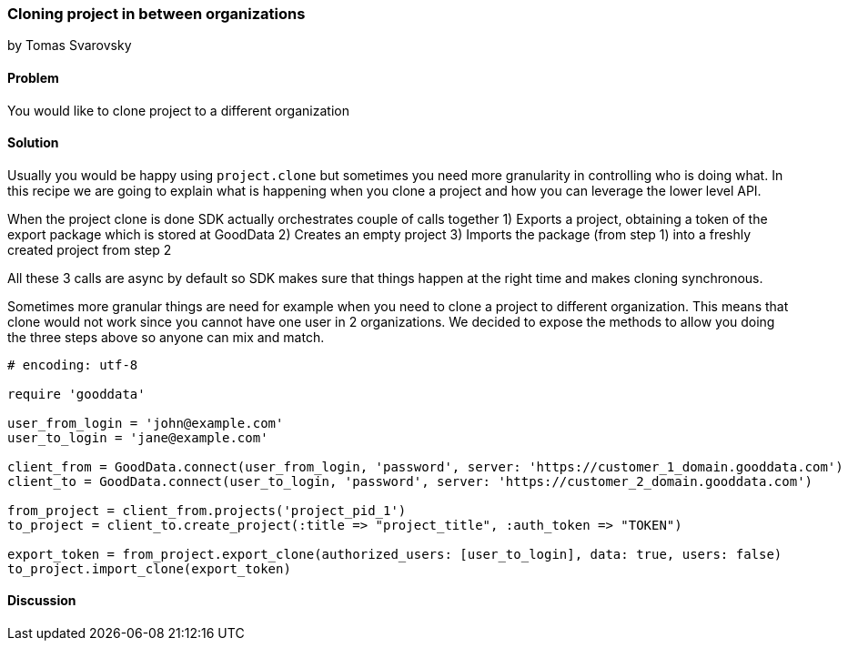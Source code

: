 === Cloning project in between organizations
by Tomas Svarovsky

==== Problem
You would like to clone project to a different organization

==== Solution
Usually you would be happy using `project.clone` but sometimes you need more granularity in controlling who is doing what. In this recipe we are going to explain what is happening when you clone a project and how you can leverage the lower level API.

When the project clone is done SDK actually orchestrates couple of calls together
1) Exports a project, obtaining a token of the export package which is stored at GoodData
2) Creates an empty project
3) Imports the package (from step 1) into a freshly created project from step 2

All these 3 calls are async by default so SDK makes sure that things happen at the right time and makes cloning synchronous.

Sometimes more granular things are need for example when you need to clone a project to different organization. This means that clone would not work since you cannot have one user in 2 organizations. We decided to expose the methods to allow you doing the three steps above so anyone can mix and match.

[source,ruby]
----
# encoding: utf-8

require 'gooddata'

user_from_login = 'john@example.com'
user_to_login = 'jane@example.com'

client_from = GoodData.connect(user_from_login, 'password', server: 'https://customer_1_domain.gooddata.com')
client_to = GoodData.connect(user_to_login, 'password', server: 'https://customer_2_domain.gooddata.com')

from_project = client_from.projects('project_pid_1')
to_project = client_to.create_project(:title => "project_title", :auth_token => "TOKEN")

export_token = from_project.export_clone(authorized_users: [user_to_login], data: true, users: false)
to_project.import_clone(export_token)
----

==== Discussion

